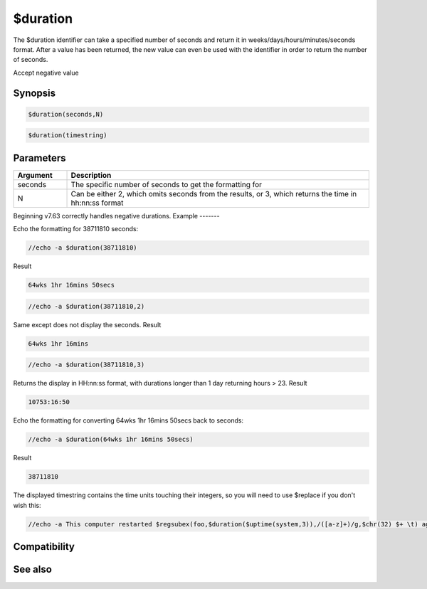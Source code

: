 $duration
=========

The $duration identifier can take a specified number of seconds and return it in weeks/days/hours/minutes/seconds format. After a value has been returned, the new value can even be used with the identifier in order to return the number of seconds.

Accept negative value

Synopsis
--------

.. code:: text

    $duration(seconds,N)

.. code:: text

    $duration(timestring)

Parameters
----------

.. list-table::
    :widths: 15 85
    :header-rows: 1

    * - Parameter
      - Description

.. list-table::
    :widths: 15 85
    :header-rows: 1

    * - Argument
      - Description
    * - seconds
      - The specific number of seconds to get the formatting for
    * - N
      - Can be either 2, which omits seconds from the results, or 3, which returns the time in hh:nn:ss format

Beginning v7.63 correctly handles negative durations.
Example
-------

Echo the formatting for 38711810 seconds:

.. code:: text

    //echo -a $duration(38711810)

Result

.. code:: text

    64wks 1hr 16mins 50secs

.. code:: text

    //echo -a $duration(38711810,2)

Same except does not display the seconds.
Result

.. code:: text

    64wks 1hr 16mins

.. code:: text

    //echo -a $duration(38711810,3)

Returns the display in HH:nn:ss format, with durations longer than 1 day returning hours > 23.
Result

.. code:: text

    10753:16:50

Echo the formatting for converting 64wks 1hr 16mins 50secs back to seconds:

.. code:: text

    //echo -a $duration(64wks 1hr 16mins 50secs)

Result

.. code:: text

    38711810

The displayed timestring contains the time units touching their integers, so you will need to use $replace if you don't wish this:

.. code:: text

    //echo -a This computer restarted $regsubex(foo,$duration($uptime(system,3)),/([a-z]+)/g,$chr(32) $+ \t) ago!

Compatibility
-------------

.. compatibility:: 4.7

See also
--------

.. hlist::
    :columns: 4

    * :doc:`$asctime </identifiers/asctime>`
    * :doc:`$time </identifiers/time>`
